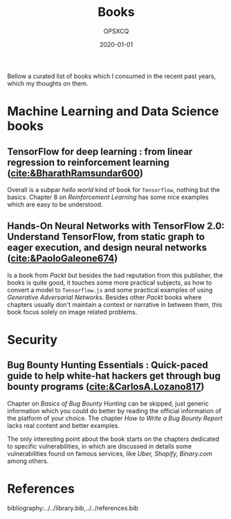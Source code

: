 #+title: Books
#+author: OPSXCQ
#+date: 2020-01-01
#+hugo_base_dir: ../../
#+hugo_section: posts
#+hugo_tags[]: study, books, machine learning

Bellow a curated list of books which I consumed in the recent past years, which
my thoughts on them.

* Machine Learning and Data Science books

** TensorFlow for deep learning : from linear regression to reinforcement learning ([[cite:&BharathRamsundar600]])
Overall is a subpar /hello world/ kind of book for =Tensorflow=, nothing but the
basics. Chapter 8 on /Reinforcement Learning/ has some nice examples which are
easy to be understood.

** Hands-On Neural Networks with TensorFlow 2.0: Understand TensorFlow, from static graph to eager execution, and design neural networks ([[cite:&PaoloGaleone674]])
Is a book from /Packt/ but besides the bad reputation from this publisher, the
books is quite good, it touches some more practical subjects, as how to convert
a model to =Tensorflow.js= and some practical examples of using /Generative
Adversarial Networks/. Besides other /Packt/ books where chapters usually don't
maintain a context or narrative in between them, this book focus solely on image
related problems.

* Security

** Bug Bounty Hunting Essentials : Quick-paced guide to help white-hat hackers get through bug bounty programs ([[cite:&CarlosA.Lozano817]])
Chapter on /Basics of Bug Bounty Hunting/ can be skipped, just generic information
which you could do better by reading the official information of the platform of
your choice. The chapter /How to Write a Bug Bounty Report/ lacks real content and
better examples.

The only interesting point about the book starts on the chapters dedicated to
specific vulnerabilities, in which are discussed in details some vulnerabilities
found on famous services, like /Uber, Shopify, Binary.com/ among others.

* References

bibliography:../../library.bib,../../references.bib

